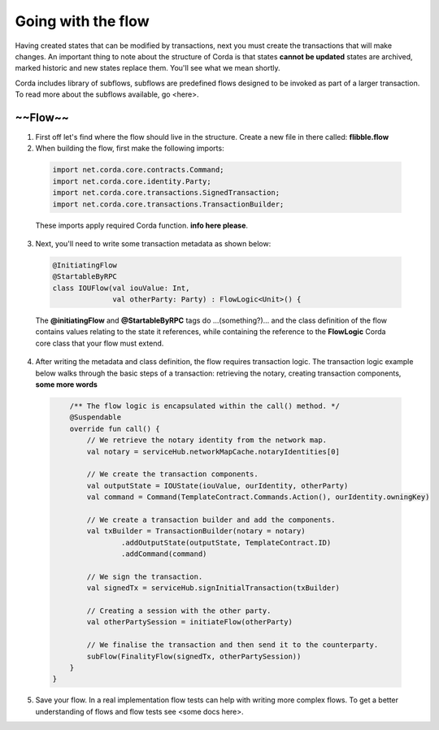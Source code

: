 Going with the flow
===================

Having created states that can be modified by transactions, next you must create the transactions that will make changes. An important thing to note about the structure of Corda is that states **cannot be updated** states are archived, marked historic and new states replace them. You'll see what we mean shortly.

Corda includes library of subflows, subflows are predefined flows designed to be invoked as part of a larger transaction. To read more about the subflows available, go <here>.

~~Flow~~
--------

1. First off let's find where the flow should live in the structure. Create a new file in there called: **flibble.flow**
2. When building the flow, first make the following imports:

  .. code-block:: kotlin

    import net.corda.core.contracts.Command;
    import net.corda.core.identity.Party;
    import net.corda.core.transactions.SignedTransaction;
    import net.corda.core.transactions.TransactionBuilder;


  These imports apply required Corda function. **info here please**.

3. Next, you'll need to write some transaction metadata as shown below:

  .. code-block:: kotlin

    @InitiatingFlow
    @StartableByRPC
    class IOUFlow(val iouValue: Int,
                  val otherParty: Party) : FlowLogic<Unit>() {

  The **@initiatingFlow** and **@StartableByRPC** tags do ...(something?)... and the class definition of the flow contains values relating to the state it references, while containing the reference to the **FlowLogic** Corda core class that your flow must extend.


4. After writing the metadata and class definition, the flow requires transaction logic. The transaction logic example below walks through the basic steps of a transaction: retrieving the notary, creating transaction components, **some more words**

  .. code-block:: kotlin

        /** The flow logic is encapsulated within the call() method. */
        @Suspendable
        override fun call() {
            // We retrieve the notary identity from the network map.
            val notary = serviceHub.networkMapCache.notaryIdentities[0]

            // We create the transaction components.
            val outputState = IOUState(iouValue, ourIdentity, otherParty)
            val command = Command(TemplateContract.Commands.Action(), ourIdentity.owningKey)

            // We create a transaction builder and add the components.
            val txBuilder = TransactionBuilder(notary = notary)
                    .addOutputState(outputState, TemplateContract.ID)
                    .addCommand(command)

            // We sign the transaction.
            val signedTx = serviceHub.signInitialTransaction(txBuilder)

            // Creating a session with the other party.
            val otherPartySession = initiateFlow(otherParty)

            // We finalise the transaction and then send it to the counterparty.
            subFlow(FinalityFlow(signedTx, otherPartySession))
        }
    }

5. Save your flow. In a real implementation flow tests can help with writing more complex flows. To get a better understanding of flows and flow tests see <some docs here>.

